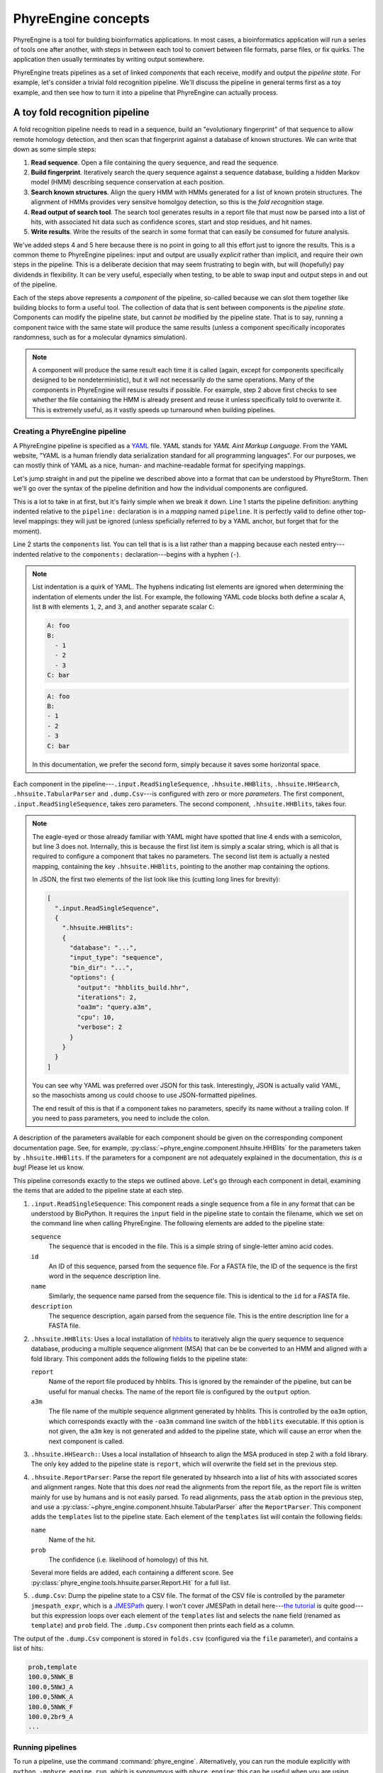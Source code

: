 .. _phyreengine-concepts:

====================
PhyreEngine concepts
====================

PhyreEngine is a tool for building bioinformatics applications. In most cases,
a bioinformatics application will run a series of tools one after another, with
steps in between each tool to convert between file formats, parse files, or fix
quirks. The application then usually terminates by writing output somewhere.

PhyreEngine treats pipelines as a set of linked *components* that each receive,
modify and output the *pipeline state*. For example, let's consider a trivial
fold recognition pipeline. We'll discuss the pipeline in general terms first
as a toy example, and then see how to turn it into a pipeline that PhyreEngine
can actually process.

A toy fold recognition pipeline
=================================

A fold recognition pipeline needs to read in a sequence, build an "evolutionary
fingerprint" of that sequence to allow remote homology detection, and then scan
that fingerprint against a database of known structures. We can write that down
as some simple steps:

1. **Read sequence**. Open a file containing the query sequence, and read the
   sequence.

2. **Build fingerprint**. Iteratively search the query sequence against a
   sequence database, building a hidden Markov model (HMM) describing sequence
   conservation at each position.

3. **Search known structures**. Align the query HMM with HMMs generated for a
   list of known protein structures. The alignment of HMMs provides very
   sensitve homolgoy detection, so this is the *fold recognition* stage.

4. **Read output of search tool**. The search tool generates results in a
   report file that must now be parsed into a list of hits, with associated
   hit data such as confidence scores, start and stop residues, and hit names.

5. **Write results**. Write the results of the search in some format that can
   easily be consumed for future analysis.

We've added steps 4 and 5 here because there is no point in going to all this
effort just to ignore the results. This is a common theme to PhyreEngine
pipelines: input and output are usually *explicit* rather than implicit, and
require their own steps in the pipeline. This is a deliberate decision that may
seem frustrating to begin with, but will (hopefully) pay dividends in
flexibility.  It can be very useful, especially when testing, to be able to
swap input and output steps in and out of the pipeline.

Each of the steps above represents a *component* of the pipeline, so-called
because we can slot them together like building blocks to form a useful tool.
The collection of data that is sent between components is the *pipeline state*.
Components can modify the pipeline state, but cannot *be* modified by the
pipeline state. That is to say, running a component twice with the same state
will produce the same results (unless a component specifically incoporates
randomness, such as for a molecular dynamics simulation).

.. note::

    A component will produce the same result each time it is called (again,
    except for components specifically designed to be nondeterministic), but it
    will not necessarily *do* the same operations. Many of the components in
    PhyreEngine will resuse results if possible. For example, step 2 above
    first checks to see whether the file containing the HMM is already present
    and reuse it unless specifically told to overwrite it. This is extremely
    useful, as it vastly speeds up turnaround when building pipelines.


.. _creating_pipeline:

Creating a PhyreEngine pipeline
-------------------------------

A PhyreEngine pipeline is specified as a `YAML <http://yaml.org>`_ file. YAML
stands for *YAML Aint Markup Language*. From the YAML website, "YAML is a human
friendly data serialization standard for all programming languages". For our
purposes, we can mostly think of YAML as a nice, human- and machine-readable
format for specifying mappings.

Let's jump straight in and put the pipeline we described above into a format
that can be understood by PhyreStorm. Then we'll go over the syntax of the
pipeline definition and how the individual components are configured.


.. code-block:: yaml
   :linenos:

    pipeline:
      components:
      - .input.ReadSingleSequence
      - .hhsuite.HHBlits:
          database: /data/phyre3/data/hhsuite/uniclust30_2017_04/uniclust30_2017_04
          input_type: sequence
          bin_dir: /data/phyreenginedev/conda/envs/phyreengine
          options:
            output: hhblits_build.hhr
            iterations: 2
            oa3m: query.a3m
            cpu: 10
            verbose: 2
      - .hhsuite.HHSearch:
          database: /bmm/phyreengine/foldlib_mk2/foldlib
          bin_dir: /data/phyreenginedev/conda/envs/phyreengine
          input_type: a3m
          options:
            output: hhsearch_search.hhr
            alt: 1
      - .hhsuite.ReportParser
      - .dump.Csv:
          jmespath_expr: 'templates[].{ template: name, prob: prob }'
          file: folds.csv

This is a lot to take in at first, but it's fairly simple when we break it
down. Line 1 starts the pipeline definition: anything indented relative to the
``pipeline:`` declaration is in a *mapping* named ``pipeline``. It is perfectly
valid to define other top-level mappings: they will just be ignored (unless
speficially referred to by a YAML anchor, but forget that for the moment).

Line 2 starts the ``components`` list. You can tell that is is a list rather
than a mapping because each nested entry---indented relative to the
``components:`` declaration---begins with a hyphen (``-``).

.. note::

    List indentation is a quirk of YAML. The hyphens indicating list elements
    are ignored when determining the indentation of elements under the list.
    For example, the following YAML code blocks both define a scalar ``A``,
    list ``B`` with elements ``1``, ``2``, and ``3``, and another separate
    scalar ``C``:

    .. code-block:: yaml

        A: foo
        B:
          - 1
          - 2
          - 3
        C: bar

    .. code-block:: yaml

        A: foo
        B:
        - 1
        - 2
        - 3
        C: bar

    In this documentation, we prefer the second form, simply because it saves
    some horizontal space.

Each component in the pipeline---``.input.ReadSingleSequence``,
``.hhsuite.HHBlits``, ``.hhsuite.HHSearch``, ``.hhsuite.TabularParser`` and
``.dump.Csv``---is configured with zero or more *parameters*. The
first component, ``.input.ReadSingleSequence``, takes zero parameters.
The second component, ``.hhsuite.HHBlits``, takes four.

.. note::

    The eagle-eyed or those already familiar with YAML might have spotted that
    line 4 ends with a semicolon, but line 3 does not. Internally, this is
    because the first list item is simply a scalar string, which is all that is
    required to configure a component that takes no parameters. The second list
    item is actually a nested mapping, containing the key ``.hhsuite.HHBlits``,
    pointing to the another map containing the options.

    In JSON, the first two elements of the list look like this (cutting long
    lines for brevity):

    .. code-block:: json

        [
          ".input.ReadSingleSequence",
          {
            ".hhsuite.HHBlits":
            {
              "database": "...",
              "input_type": "sequence",
              "bin_dir": "...",
              "options": {
                "output": "hhblits_build.hhr",
                "iterations": 2,
                "oa3m": "query.a3m",
                "cpu": 10,
                "verbose": 2
              }
            }
          }
        ]

    You can see why YAML was preferred over JSON for this task. Interestingly,
    JSON is actually valid YAML, so the masochists among us could choose to use
    JSON-formatted pipelines.

    The end result of this is that if a component takes no parameters, specify
    its name without a trailing colon. If you need to pass parameters, you need
    to include the colon.

A description of the parameters available for each component should be given on
the corresponding component documentation page. See, for example,
:py:class:`~phyre_engine.component.hhsuite.HHBlits` for the parameters taken by
``.hhsuite.HHBlits``. If the parameters for a component are not adequately
explained in the documentation, *this is a bug*! Please let us know.

This pipeline corresonds exactly to the steps we outlined above. Let's go
through each component in detail, examining the items that are added to the
pipeline state at each step.

1. ``.input.ReadSingleSequence``: This component reads a single sequence from
   a file in any format that can be understood by BioPython. It requires the
   ``input`` field in the pipeline state to contain the filename, which we
   set on the command line when calling PhyreEngine. The following elements
   are added to the pipeline state:

   ``sequence``
      The sequence that is encoded in the file. This is a simple string of
      single-letter amino acid codes.

   ``id``
      An ID of this sequence, parsed from the sequence file. For a FASTA file,
      the ID of the sequence is the first word in the sequence description
      line.

   ``name``
      Similarly, the sequence name parsed from the sequence file. This is
      identical to the ``id`` for a FASTA file.

   ``description``
      The sequence description, again parsed from the sequence file. This is
      the entire description line for a FASTA file.

2. ``.hhsuite.HHBlits``: Uses a local installation of
   `hhblits <https://toolkit.tuebingen.mpg.de/#/tools/hhblits>`_ to iteratively
   align the query sequence to sequence database, producing a multiple
   sequence alignment (MSA) that can be be converted to an HMM and aligned with
   a fold library. This component adds the following fields to the pipeline
   state:

   ``report``
      Name of the report file produced by hhblits. This is ignored by the
      remainder of the pipeline, but can be useful for manual checks. The
      name of the report file is configured by the ``output`` option.

   ``a3m``
      The file name of the multiple sequence alignment generated by hhblits.
      This is controlled by the ``oa3m`` option, which corresponds exactly
      with the ``-oa3m`` command line switch of the ``hbblits`` executable.
      If this option is not given, the ``a3m`` key is not generated and added
      to the pipeline state, which will cause an error when the next component
      is called.

3. ``.hhsuite.HHSearch:``: Uses a local installation of hhsearch to align the
   MSA produced in step 2 with a fold library. The only key added to the
   pipeline state is ``report``, which will overwrite the field set in the
   previous step.

4. ``.hhsuite.ReportParser``: Parse the report file generated by hhsearch into
   a list of hits with associated scores and alignment ranges. Note that this
   does *not* read the alignments from the report file, as the report file is
   written mainly for use by humans and is not easily parsed. To read
   alignments, pass the ``atab`` option in the previous step, and use a
   :py:class:`~phyre_engine.component.hhsuite.TabularParser` after the
   ``ReportParser``. This component adds the ``templates`` list to the
   pipeline state. Each element of the ``templates`` list will contain the
   following fields:

   ``name``
      Name of the hit.

   ``prob``
      The confidence (i.e. likelihood of homology) of this hit.

   Several more fields are added, each containing a different score. See
   :py:class:`phyre_engine.tools.hhsuite.parser.Report.Hit` for a full list.

5. ``.dump.Csv``: Dump the pipeline state to a CSV file. The format of the
   CSV file is controlled by the parameter ``jmespath_expr``, which is a
   `JMESPath <http://jmespath.org/>`_ query. I won't cover JMESPath in
   detail here---`the tutorial <http://jmespath.org/tutorial.html>`_ is quite
   good---but this expression loops over each element of the ``templates``
   list and selects the ``name`` field (renamed as ``template``) and ``prob``
   field. The ``.dump.Csv`` component then prints each field as a column.

The output of the ``.dump.Csv`` component is stored in ``folds.csv``
(configured via the ``file`` parameter), and contains a list of hits:

.. code-block:: none

    prob,template
    100.0,5NWK_B
    100.0,5NWJ_A
    100.0,5NWK_A
    100.0,5NWK_F
    100.0,2br9_A
    ...

Running pipelines
-----------------

To run a pipeline, use the command :command:`phyre_engine`. Alternatively, you
can run the module explicitly with ``python -mphyre_engine.run``, which is
synonymous with ``phyre_engine``: this can be useful when you are using
``conda develop`` and scripts have not been installed.

Let's try running our fold recognition pipeline. Simply pass the name of the
file containing the pipeline to :command:`phyre_engine`. Do this in an empty
directory, because the files generated by the pipeline will be placed in the
current directory.

.. code-block:: none

    phyre_engine ../fold_recognition.yml

Oops: that will give a nasty-looking error message. Python error message are a
little strange, and should be read bottom-up. At the bottom, we can see the
error: ``phyre_engine.pipeline.ValidationError: Component ReadSingleSequence
was missing keys ['input']``. This is saying that validation of the pipeline
state failed, because the first component was missing the ``input`` field of
the pipeline state, which makes sense because at no point have we actually told
the pipeline where our query is.

This is where the ``--start`` option to :command:`phyre_engine` comes in. It
allows us to specify the starting pipeline state separating key names and
values with a colon. Assuming your query sequence is stored in ``query.fasta``,
you would run:

.. code-block:: none

    phyre_engine --start input:query.fasta ../fold_recognition.yml

If the locations of your databases and software are configured correctly in the
pipeline defition, the pipeline will run to completion and evenetually produce
``folds.csv``. More likely, it will fail because ``hblits``, ``hhsearch`` and
their supporting databases are not installed in the correct location.


.. _what_is_a_component:

.. index::
    single: component; definition

What is a component?
====================

In the previous section, "components" were treated in a fairly abstract way.
It's obvious that at some point components must actually execute some code. In
pthis section, we discuss how to define a component, and how components are
looked up when they are listed in a pipeline YAML file.

A component is simply a Python class that implements the interface defined by
:py:class:`~phyre_engine.component.component.Component`. Basically, this means
a Python class with a ``run`` method that takes the pipeline state as an
argument and returns the modified state. We can define a trivial component
easily:

.. code-block:: python

    from phyre_engine.component import Component
    class Multiply(Component):
        """
        Multiply a field in the pipeline state by a constant factor.

        :param str var: Name of the field to multiply.
        :param num by: Constant factor.
        """
        ADDS = []
        REMOVES = []

        @property
        def REQUIRED(self):
            return [self.var]

        def __init__(self, var, by):
            self.var = var
            self.by = by

        def run(self, data, config=None, pipeline=None):
            """Multiply field by constant factor."""
            data[self.var] = data[self.var] * self.by
            return data

This component accepts two parameters: ``var``, which is the name of a field in
the pipeline state, and ``by``, which is a constant factor by which ``var``
will be multiplied. In the ``run`` parameter, you can see the logic. The
pipeline state is manipulated like any other Python dictionary (because it is
like any other dictionary). Ignore the ``config`` and ``pipeline`` parameters
for now: those can sometimes be useful for defining components that call child
pipelines.

We have included a class docstring describing the function of the component.
Docstrings are parsed by Sphinx when generating documentation, and serve as the
main reference for each component. The idea is to keep documentation and code
close, so that there is at least a chance that the documentation actually
matches the reality. The docstring for the ``run`` method is trivial, because
the purpose of the class should already have been described in the class
docstring.

The only other interesting thing about this class are the ``ADDS``, ``REMOVES``
and ``REQUIRED`` properties. These are used by the pipeline when calling
components to check whether the pipeline state is missing any vital fields. As
you would expect, the ``ADDS`` property is the list of items added to the
pipeline state, ``REMOVES`` are removed, and ``REQUIRED`` required.

In most cases, these will be constant arrays like the empty ``ADDS`` and
``REMOVES`` list, which say that this component does not add or remove any
fields. In some cases, illustrated here, the lists of items might not be known
until the component is configured. It is possible to work around this by just
declaring ``REQUIRED = []``, which will allow any pipeline state to be passed
to the component. A better approach, shown here, is to define a Python
`property <https://docs.python.org/3/library/functions.html#property>`_ that
can be treated like a constant array (i.e. ``Multiply("a", 1).REQUIRED`` is
valid) but is determined at runtime.

.. warning::

    A common mistake is to forget to return the modified pipeline state at the
    end of the ``run`` method. In general, ``run`` should always end with
    ``return data``.


.. index::
    single: component; configuration
    single: pipeline; configuration
    single: pipeline; configuration; namespace

Components in YAML files
========================

So far, we know that components are just Python classes, and that pipelines are
defined as YAML files with a list of components, but it is not immediately
clear how a component is configured and executed based on the information in
the pipeline file. In this section, we will discuss how a component is looked
up and configured.

.. index::
    single: component; lookup
    single: pipeline; namespace

Component names
---------------

Component classes are simply looked up by name, with an optional "namespace"
prepended if the name starts with a ``.``. The default namespace is
``phyre_engine.component``. For example, in :ref:`creating_pipeline`, we used
the component ``.input.ReadSingleSequence``. The component name begins with a
dot, so it is actually
:py:class:`phyre_engine.component.input.ReadSingleSequence`, which is then
loaded using Python's usual :py:mod:`importlib` machinery. In this case, the
:py:class:`~phyre_engine.component.input.ReadSingleSequence` class is loaded
from the :py:mod:`phyre_engine.component.input` module.

.. container:: toggle

    .. container:: header

        **Show/Hide Advanced**

    Python allows nested classes. None of the components distributed with
    PhyreEngine are nested classes (except in some tests), but it *is* possible
    to specify nested classes in a YAML file by specifying a class name as a
    two-part list containing the module name and class name.

    For example, specifying a component as ``[mod, Parent.Child]`` will load
    the ``Child`` inner class from the ``Parent`` outer class in the ``mod``
    module. This is facilitated by some extra YAML-parsing machinery in
    :py:mod:`phyre_engine.tools.yaml` to parse lists of scalars as tuples,
    which is required so nested class specifications can be used as a map key.

If you are developing a large library of custom modules and only using
PhyreEngine as a generic way of running a pipeline, you may wish to change the
prefix that is prepended to dotted component names. You can do this by setting
the ``namespace`` field in the ``pipeline`` mapping:

.. code-block:: yaml

    pipeline:
      namespace: foo
      components:
      - .bar.A       # Loads foo.bar.A
      - full.path.B  # No leading dot, so loads full.path.B as usual.

.. _component_parameters:

Component parameters
--------------------

In :ref:`creating_pipeline`, we used the
:py:class:`phyre_engine.component.hhsuite.HHBlits` class to build a profile
from our sequence. The :py:class:`~phyre_engine.component.hhsuite.HHBlits`
component accepts several configuration parameters: the location of the profile
database, the number of CPUs to use, and so on. These were passed to the
component by supplying them in the YAML file as the elements of a mapping:

.. code-block:: yaml

    .hhsuite.HHBlits:
      database: /data/phyre3/data/hhsuite/uniclust30_2017_04/uniclust30_2017_04
      input_type: sequence
      bin_dir: /data/phyreenginedev/conda/envs/phyreengine
      options:
        output: hhblits_build.hhr
        iterations: 2
        oa3m: query.a3m
        cpu: 10
        verbose: 2

We know that components are simply Python classes that are looked up by the
names given in the YAML file, so it is probably not surprising that the
parameters specified in the YAML file are passed directly to the class
constructor. The previous block of YAML code could be expressed in Python like
this:

.. code-block:: python

    import phyre_engine.component.hhsuite
    phyre_engine.component.hhsuite.HHBlits(
      database="/data/phyre3/data/hhsuite/uniclust30_2017_04/uniclust30_2017_04",
      input_type="sequence",
      bin_dir="/data/phyreenginedev/conda/envs/phyreengine",
      options={
        "output": "hhblits_build.hhr",
        "iterations": 2,
        "oa3m": "query.a3m",
        "cpu": 10,
        "verbose": 2,
      })


.. warning::

    Knowing that arguments in the YAML file are passed directly to the class
    constructor, you might think that it should be possible to pass positional
    arguments by specifying an array:

    .. code-block:: yaml

        # This will NOT call .foo.Bar(1, 2, 3).
        # Positional arguments are not accepted.
        .foo.Bar: [1, 2, 3]

    This is not allowed, as it leads to (even more) dangerously obtuse
    pipelines. It is better to be explicit at the cost of a few keystrokes.


.. index::
    single: CONFIG_SECTION
    single: pipeline; configuration

.. _pipeline_config:

Pipeline configuration
======================

Passing parameters to individual components as described in
:ref:`component_parameters` can quickly become quite verbose. In many cases,
components will share related configuration parameters. For example, it is
likely that all of the programs used by the
:py:mod:`phyre_engine.component.hhsuite` module will share the same ``bin_dir``
parameter.

PhyreEngine allows for a pipeline-wide configuration to be defined. Components
may then use keys from this component as an initial configuration. For example,
the components in the :py:mod:`~phyre_engine.component.hhsuite` module take the
keys in the ``hhsuite`` section of the pipeline configuration. We can specify
parameters for the ``hhsuite`` classes like this:

.. code-block:: yaml

    pipeline:
      config:
        hhsuite:
          bin_dir: /data/phyreenginedev/conda/envs/phyreengine
          options:
            cpu: 10
            verbose: 2

      components:
      # ...
      - .hhsuite.HHBlits:
          database: /data/phyre3/data/hhsuite/uniclust30_2017_04/uniclust30_2017_04
          input_type: sequence
          options:
            output: hhblits_build.hhr
            iterations: 2
            oa3m: query.a3m
      - .hhsuite.HHSearch:
          database: /bmm/phyreengine/foldlib_mk2/foldlib
          input_type: a3m
          options:
            output: hhsearch_search.hhr
            alt: 1
      # ...

The :py:class:`~phyre_engine.component.hhsuite.HHBlits` and
:py:class:`~phyre_engine.component.hhsuite.HHSearch` components now take the
``bin_dir`` parameter from the pipeline configuration, along with the
``options`` map.

There are two important things to note here:

* Parameters specified in the ``components`` section will always override
  parameters set in the ``config`` section. This allows for a general
  configuration to be set, and tweaked when necessary.

* Configuration parameters are "deep-merged": each map in the configuration is
  merged, rather than being overriden. In the example above, the ``options``
  parameter is set in both the ``config`` and for each component. Each
  ``options`` map is merged separately, so HHBlits sees the ``output``,
  ``iterations`` and ``oa3m`` options along with the ``cpu`` and ``verbose``
  options from the configuration. Likewise, HHSearch sees the ``output`` and
  ``alt`` options along with the ``cpu`` and ``verbose`` options.

Internally, components are configured by the
:py:class:`phyre_engine.pipeline.Pipeline` class. When a pipeline file is
loaded and the components are being created, the ``config`` method of that
component is called with the pipeline configuration and component arguments as
parameters. The ``config`` method must then merge the two and return the
arguments used to initialise the class.

The default :py:meth:`~phyre_engine.component.component.Component.config`
method first checks whether the component has defined a ``CONFIG_SECTION`` key.
If it has not, then the component parameters are returned without modification
and the pipeline configuration discarded for that component. If a
``CONFIG_SECTION`` key *is* defined, then the corresponding configuration
section is extracted from the pipeline configuration and merged with the
component parameters. In the case of the hhsuite components, each component
defines ``CONFIG_SECTION = "hhsuite"``. More complex ``config`` methods may be
defined (see :py:meth:`phyre_engine.component.foldlib.BuildProfiles.config`,
for example), but this is generally discouraged as it promotes spooky action at
a distance.

.. _global_config:

Global configuration
--------------------

Finally, there is one last source of configuration data. If a global
configuration file is found, then it is used as the first source of
configuration data, before being overwritten by a per-pipeline configuration.
The location of this global configuration file will depend on the platform: on
Linux, it is likely to be :file:`/home/{user}/.config/phyreengine/config`. The
exact path can be seen by executing the following in a python interpreter
(assuming that the PhyreEngine dependencies are installed correctly)::

    >>> import appdirs
    >>> print(appdirs.user_config_dir("phyreengine") + "/config")'

Summary
-------

To summarise, a component is configured like so:

1. PhyreEngine will read the global configuration file, if it exists.

2. PhyreEngine reads the pipeline file, and looks for a ``config`` section
   in the ``pipeline`` section. If a global configuration was found, it is
   merged with this per-pipeline configuration. The pipeline configuration
   takes precedence. Note that because the global configuration *only*
   supplies configuration data, there is no need to wrap it in a
   ``pipeline:`` and ``config:`` map.

3. For each component in the ``components`` section of the pipeline,
   PhyreEngine will:

   a. Parse the component parameters from the pipeline file.

   b. Call the component's ``config`` method, passing the entire pipeline
      configuration and the component parameters. The ``config`` method
      will return a dictionary of parameters by merging the pipeline
      configuration and the component parameters.

      The default behaviour of the ``config`` method is to look for a
      ``CONFIG_SECTION`` class attribute in the component.

      - If a ``CONFIG_SECTION`` attribute is found, the corresponding
        section is looked up in the pipeline configuration and merged with
        the component parameters if it is present.

      - If no ``CONFIG_SECTION`` attribute is present, the component parameters
        are returned without being touched.

    c. The dictionary returned from the ``config`` method is passed into the
       component's ``__init__`` method.

